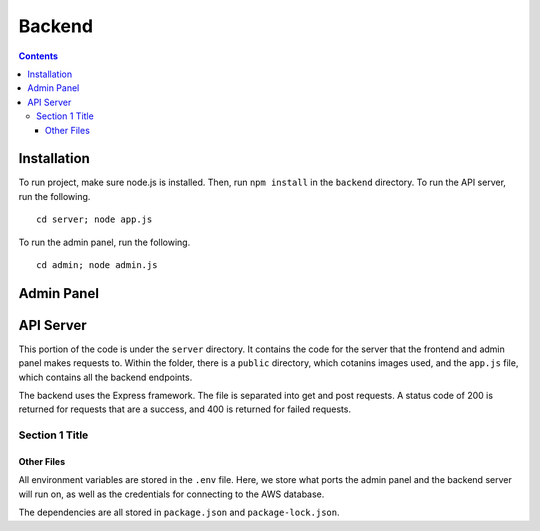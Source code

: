 Backend
=============
.. contents::

#############
Installation
#############
To run project, make sure node.js is installed. Then, run ``npm install`` in the
``backend`` directory. To run the API server, run the following.

::

    cd server; node app.js

To run the admin panel, run the following.

::

    cd admin; node admin.js 

#############
Admin Panel
#############

#############
API Server
#############
This portion of the code is under the ``server`` directory. It contains the code
for the server that the frontend and admin panel makes requests to. Within the
folder, there is a ``public`` directory, which cotanins images used, and the
``app.js`` file, which contains all the backend endpoints.

The backend uses the Express framework. The file is separated into get and post
requests. A status code of 200 is returned for requests that are a success, and
400 is returned for failed requests.

+++++++++++++
Section 1 Title
+++++++++++++


Other Files
######################################
All environment variables are stored in the ``.env`` file. Here, we store what
ports the admin panel and the backend server will run on, as well as the
credentials for connecting to the AWS database.

The dependencies are all stored in ``package.json`` and ``package-lock.json``.
